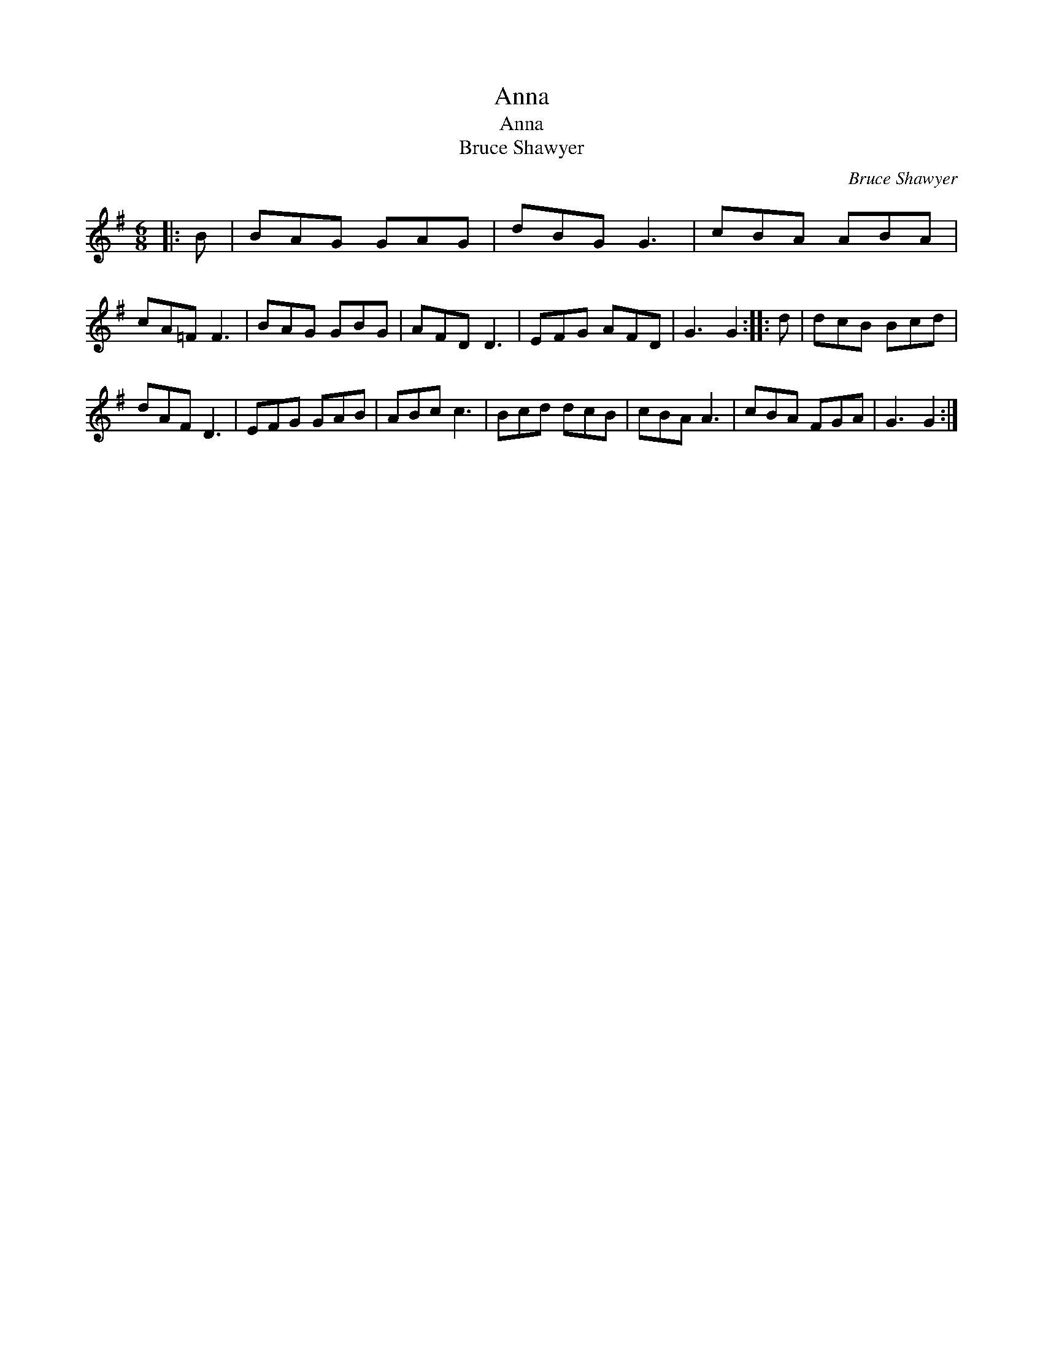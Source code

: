 X:1
T:Anna
T:Anna
T:Bruce Shawyer
C:Bruce Shawyer
L:1/8
M:6/8
K:G
V:1 treble 
V:1
|: B | BAG GAG | dBG G3 | cBA ABA | cA=F F3 | BAG GBG | AFD D3 | EFG AFD | G3 G2 :: d | dcB Bcd | %11
 dAF D3 | EFG GAB | ABc c3 | Bcd dcB | cBA A3 | cBA FGA | G3 G2 :| %18

